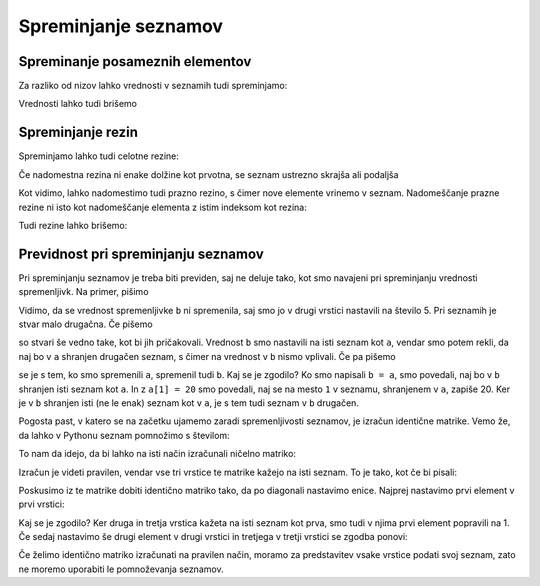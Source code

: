 Spreminjanje seznamov
=====================

Spreminanje posameznih elementov
--------------------------------

Za razliko od nizov lahko vrednosti v seznamih tudi spreminjamo:

.. doctest::

    >>> sez = [5, 3, 8, 2, 5, 7, 1, 2]
    >>> sez[3] = 200
    >>> sez
    [5, 3, 8, 200, 5, 7, 1, 2]
    >>> sez[-1] = 500
    >>> sez
    [5, 3, 8, 200, 5, 7, 1, 500]


Vrednosti lahko tudi brišemo

.. doctest::

    >>> del sez[5]
    >>> sez
    [5, 3, 8, 200, 5, 1, 500]


Spreminjanje rezin
------------------

Spreminjamo lahko tudi celotne rezine:

.. doctest::

    >>> sez[1:3]
    [3, 8]
    >>> sez[1:3] = [100, 300]
    >>> sez
    [5, 100, 300, 200, 5, 1, 500]

Če nadomestna rezina ni enake dolžine kot prvotna, se seznam ustrezno skrajša ali podaljša

.. doctest::

    >>> sez[2:5] = []
    >>> sez
    [5, 100, 1, 500]
    >>> sez[2:2] = [0, 0, 0]
    >>> sez
    [5, 100, 0, 0, 0, 1, 500]

Kot vidimo, lahko nadomestimo tudi prazno rezino, s čimer nove elemente vrinemo v seznam. Nadomeščanje prazne rezine ni isto kot nadomeščanje elementa z istim indeksom kot rezina:

.. doctest::

    >>> sez[2] = [20, 20, 20]
    >>> sez
    [5, 100, [20, 20, 20], 0, 0, 1, 500]

Tudi rezine lahko brišemo:

.. doctest::

    >>> del sez[1:4]
    >>> sez
    [5, 0, 1, 500]

Previdnost pri spreminjanju seznamov
------------------------------------

Pri spreminjanju seznamov je treba biti previden, saj ne deluje tako, kot smo navajeni pri spreminjanju vrednosti spremenljivk. Na primer, pišimo

.. doctest::

    >>> a = 5
    >>> b = a
    >>> a = 0
    >>> b
    5

Vidimo, da se vrednost spremenljivke ``b`` ni spremenila, saj smo jo v drugi vrstici nastavili na število 5. Pri seznamih je stvar malo drugačna. Če pišemo

.. doctest::

    >>> a = [1, 2, 3]
    >>> b = a
    >>> a = []
    >>> b
    [1, 2, 3]

so stvari še vedno take, kot bi jih pričakovali. Vrednost ``b`` smo nastavili na isti seznam kot ``a``, vendar smo potem rekli, da naj bo v ``a`` shranjen drugačen seznam, s čimer na vrednost v ``b`` nismo vplivali. Če pa pišemo

.. doctest::

    >>> a = [1, 2, 3]
    >>> b = a
    >>> a[1] = 20
    >>> b
    [1, 20, 3]

se je s tem, ko smo spremenili ``a``, spremenil tudi ``b``. Kaj se je zgodilo? Ko smo napisali ``b = a``, smo povedali, naj bo v ``b`` shranjen isti seznam kot ``a``. In z ``a[1] = 20`` smo povedali, naj se na mesto ``1`` v seznamu, shranjenem v ``a``, zapiše 20. Ker je v ``b`` shranjen isti (ne le enak) seznam kot v ``a``, je s tem tudi seznam v ``b`` drugačen.

Pogosta past, v katero se na začetku ujamemo zaradi spremenljivosti seznamov, je izračun identične matrike. Vemo že, da lahko v Pythonu seznam pomnožimo s številom:


.. doctest::

    >>> 3 * [0]
    [0, 0, 0]

To nam da idejo, da bi lahko na isti način izračunali ničelno matriko:

.. doctest::

    >>> 3 * [3 * [0]]
    [[0, 0, 0], [0, 0, 0], [0, 0, 0]]

Izračun je videti pravilen, vendar vse tri vrstice te matrike kažejo na isti seznam. To je tako, kot če bi pisali:

.. doctest::

    >>> vrstica = [0, 0, 0]
    >>> matrika = [vrstica, vrstica, vrstica]

Poskusimo iz te matrike dobiti identično matriko tako, da po diagonali nastavimo enice. Najprej nastavimo prvi element v prvi vrstici:

.. doctest::

    >>> matrika[0][0] = 1
    >>> matrika
    [[1, 0, 0], [1, 0, 0], [1, 0, 0]]

Kaj se je zgodilo? Ker druga in tretja vrstica kažeta na isti seznam kot prva, smo tudi v njima prvi element popravili na 1. Če sedaj nastavimo še drugi element v drugi vrstici in tretjega v tretji vrstici se zgodba ponovi:

.. doctest::

    >>> matrika[1][1] = 1
    >>> matrika[2][2] = 1
    >>> matrika
    [[1, 1, 1], [1, 1, 1], [1, 1, 1]]

Če želimo identično matriko izračunati na pravilen način, moramo za predstavitev vsake vrstice podati svoj seznam, zato ne moremo uporabiti le pomnoževanja seznamov.
